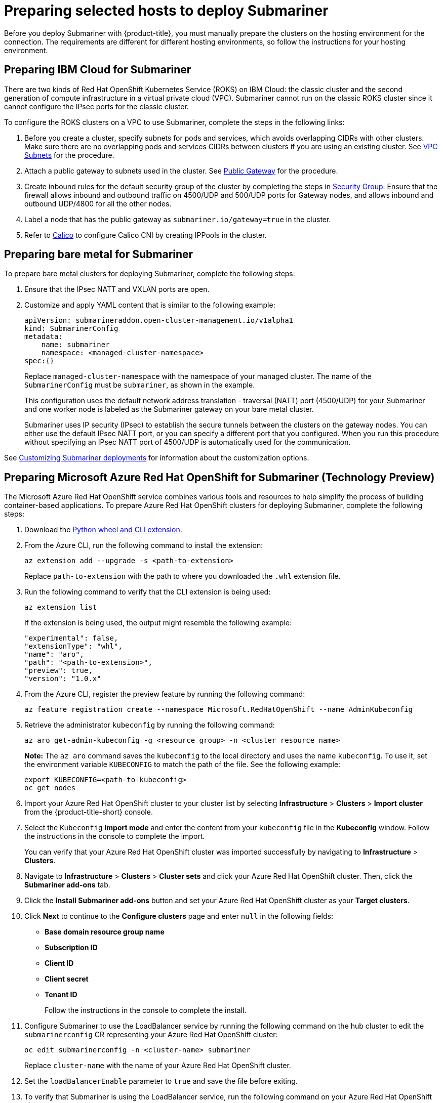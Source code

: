 [#preparing-selected-hosts-to-deploy-submariner]
= Preparing selected hosts to deploy Submariner

Before you deploy Submariner with {product-title}, you must manually prepare the clusters on the hosting environment for the connection. The requirements are different for different hosting environments, so follow the instructions for your hosting environment.

[#preparing-ibm]
== Preparing IBM Cloud for Submariner

There are two kinds of Red Hat OpenShift Kubernetes Service (ROKS) on IBM Cloud: the classic cluster and the second generation of compute infrastructure in a virtual private cloud (VPC). Submariner cannot run on the classic ROKS cluster since it cannot configure the IPsec ports for the classic cluster.

To configure the ROKS clusters on a VPC to use Submariner, complete the steps in the following links:

. Before you create a cluster, specify subnets for pods and services, which avoids overlapping CIDRs with other clusters. Make sure there are no overlapping pods and services CIDRs between clusters if you are using an existing cluster. See https://cloud.ibm.com/docs/openshift?topic=openshift-vpc-subnets#vpc_basics[VPC Subnets] for the procedure.

. Attach a public gateway to subnets used in the cluster. See https://cloud.ibm.com/docs/openshift?topic=openshift-vpc-subnets#vpc_basics_pgw[Public Gateway] for the procedure.

. Create inbound rules for the default security group of the cluster by completing the steps in https://cloud.ibm.com/docs/openshift?topic=openshift-vpc-network-policy#security_groups_ui[Security Group]. Ensure that the firewall allows inbound and outbound traffic on 4500/UDP and 500/UDP ports for Gateway nodes, and allows inbound and outbound UDP/4800 for all the other nodes.

. Label a node that has the public gateway as `submariner.io/gateway=true` in the cluster.

. Refer to https://submariner.io/operations/deployment/calico/[Calico] to configure Calico CNI by creating IPPools in the cluster.

[#preparing-bare]
== Preparing bare metal for Submariner

To prepare bare metal clusters for deploying Submariner, complete the following steps:

. Ensure that the IPsec NATT and VXLAN ports are open.

. Customize and apply YAML content that is similar to the following example:

+
[source,yaml]
----
apiVersion: submarineraddon.open-cluster-management.io/v1alpha1
kind: SubmarinerConfig
metadata:
    name: submariner
    namespace: <managed-cluster-namespace>
spec:{}
----
+
Replace `managed-cluster-namespace` with the namespace of your managed cluster. The name of the `SubmarinerConfig` must be `submariner`, as shown in the example.
+
This configuration uses the default network address translation - traversal (NATT) port (4500/UDP) for your Submariner and one worker node is labeled as the Submariner gateway on your bare metal cluster.
+
Submariner uses IP security (IPsec) to establish the secure tunnels between the clusters on the gateway nodes. You can either use the default IPsec NATT port, or you can specify a different port that you configured. When you run this procedure without specifying an IPsec NATT port of 4500/UDP is automatically used for the communication.

See xref:../submariner/submariner_customizations.adoc#submariner-customizations[Customizing Submariner deployments] for information about the customization options. 

[#preparing-aro]
== Preparing Microsoft Azure Red Hat OpenShift for Submariner (Technology Preview)

The Microsoft Azure Red Hat OpenShift service combines various tools and resources to help simplify the process of building container-based applications. To prepare Azure Red Hat OpenShift clusters for deploying Submariner, complete the following steps:

. Download the link:https://aka.ms/az-aroext-latest.whl[Python wheel and CLI extension].

. From the Azure CLI, run the following command to install the extension:
+
----
az extension add --upgrade -s <path-to-extension>
----
+
Replace `path-to-extension` with the path to where you downloaded the `.whl` extension file.

. Run the following command to verify that the CLI extension is being used:
+
----
az extension list
----
+
If the extension is being used, the output might resemble the following example:
+
----
"experimental": false,
"extensionType": "whl",
"name": "aro",
"path": "<path-to-extension>",
"preview": true,
"version": "1.0.x"
----

. From the Azure CLI, register the preview feature by running the following command:
+
----
az feature registration create --namespace Microsoft.RedHatOpenShift --name AdminKubeconfig
----

. Retrieve the administrator `kubeconfig` by running the following command:
+
----
az aro get-admin-kubeconfig -g <resource group> -n <cluster resource name>
----
+
*Note:* The `az aro` command saves the `kubeconfig` to the local directory and uses the name `kubeconfig`. To use it, set the environment variable `KUBECONFIG` to match the path of the file. See the following example:
+
----
export KUBECONFIG=<path-to-kubeconfig>
oc get nodes
----

. Import your Azure Red Hat OpenShift cluster to your cluster list by selecting *Infrastructure* > *Clusters* > *Import cluster* from the {product-title-short} console.

. Select the `Kubeconfig` *Import mode* and enter the content from your `kubeconfig` file in the *Kubeconfig* window. Follow the instructions in the console to complete the import.
+
You can verify that your Azure Red Hat OpenShift cluster was imported successfully by navigating to *Infrastructure* > *Clusters*.

. Navigate to *Infrastructure* > *Clusters* > *Cluster sets* and click your Azure Red Hat OpenShift cluster. Then, click the *Submariner add-ons* tab. 

. Click the *Install Submariner add-ons* button and set your Azure Red Hat OpenShift cluster as your *Target clusters*.

. Click *Next* to continue to the *Configure clusters* page and enter `null` in the following fields:
+
* *Base domain resource group name*
* *Subscription ID*
* *Client ID*
* *Client secret*
* *Tenant ID*
+
Follow the instructions in the console to complete the install.

. Configure Submariner to use the LoadBalancer service by running the following command on the hub cluster to edit the `submarinerconfig` CR representing your Azure Red Hat OpenShift cluster:
+
----
oc edit submarinerconfig -n <cluster-name> submariner
----
+
Replace `cluster-name` with the name of your Azure Red Hat OpenShift cluster.

. Set the `loadBalancerEnable` parameter to `true` and save the file before exiting.

. To verify that Submariner is using the LoadBalancer service, run the following command on your Azure Red Hat OpenShift cluster:
+
----
oc get svc -n submariner-operator --kubeconfig <aro kubeconfig> submariner-gateway
----
+
If Submariner is using the LoadBalancer service, the output might resemble the following example:
+
----
NAME                 TYPE           CLUSTER-IP      EXTERNAL-IP     PORT(S)                         AGE
submariner-gateway   LoadBalancer   172.28.171.61   <pending>       4500:32323/UDP,4490:30963/UDP    1s
----

. Navigate to *Infrastructure* > *Clusters* > *Cluster sets* > *Submariner add-ons* to verify that your Azure Red Hat OpenShift cluster *Connection status* is `Healthy`.

[#preparing-rosa]
== Preparing Red Hat OpenShift Service on AWS for Submariner (Technology Preview)

Red Hat OpenShift Service on AWS (ROSA) provides a stable and flexible platform for application development and modernization. To prepare ROSA clusters for deploying Submariner, complete the following steps:

. Create a new node to run Submariner gateway by running the following command:
+
----
rosa create machinepool --cluster=<cluster_name> --name=sm-gw-mp --replicas=<number of Submariner gateway > --labels='submariner.io/gateway=true'
----

. Log in to ROSA by running the following commands:
+
----
rosa login
oc login https://api.ybb-rosa.ix7w.p1.openshiftapps.com:6443 --username cluster-admin --password <password>
----

. Create a `kubeconfig` for your ROSA cluster by running the following command:
+
----
oc config view --flatten=true > rosa_kube/kubeconfig
----

. Import your ROSA cluster to your cluster list by selecting *Infrastructure* > *Clusters* > *Import cluster* from the console.

. Select the `Kubeconfig` *Import mode* and enter the content from your `kubeconfig` file in the *Kubeconfig* window. Follow the instructions in the console to complete the import.
+
You can verify that your ROSA cluster was imported successfully by navigating to *Infrastructure* > *Clusters*.

. Navigate to *Infrastructure* > *Clusters* > *Cluster sets* and click your ROSA cluster. Then, click the *Submariner add-ons* tab. 

. Click the *Install Submariner add-ons* button and set your Azure Red Hat OpenShift cluster as your *Target clusters*.

. Click *Next* to continue to the *Configure clusters* page and enter `null` in the following fields:
+
* _Access key ID_
* _Secret access key_
+
Follow the instructions in the console to complete the installation.

. Configure Submariner to use the LoadBalancer service by running the following command on the hub cluster to edit the `submarinerconfig` CR representing your ROSA cluster:
+
----
oc edit submarinerconfig -n <cluster-name> submariner
----
+
Replace `cluster-name` with the name of your ROSA cluster.

. Set the `loadBalancerEnable` parameter to `true` and save the file before exiting.

. To verify that Submariner is using the LoadBalancer service, run the following command on your ROSA cluster:
+
----
oc get svc -n submariner-operator submariner-gateway --kubeconfig <rosa kubeconfig>
----
+
If Submariner is using the LoadBalancer service, the output might resemble the following output:
+
----
NAME                 TYPE           CLUSTER-IP       EXTERNAL-IP   PORT(S)                         AGE
submariner-gateway   LoadBalancer   172.30.159.246   <pending>     4500:32466/UDP,4490:32219/UDP   1s
----

. Navigate to *Infrastructure* > *Clusters* > *Cluster sets* > *Submariner add-ons* to verify that your ROSA cluster *Connection status* is `Healthy`.
